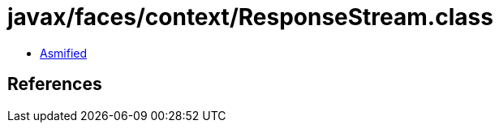 = javax/faces/context/ResponseStream.class

 - link:ResponseStream-asmified.java[Asmified]

== References

